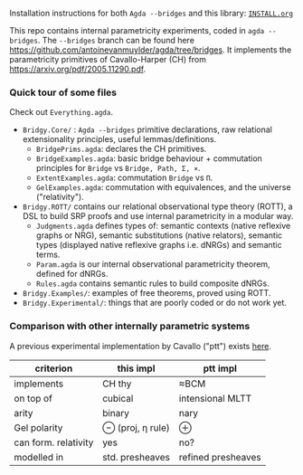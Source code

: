 Installation instructions for both ~Agda --bridges~ and this library: [[https://github.com/antoinevanmuylder/bridgy-lib/blob/main/INSTALL.org][~INSTALL.org~]]

This repo contains internal parametricity experiments, coded in ~agda --bridges~. The ~--bridges~ branch can be found here https://github.com/antoinevanmuylder/agda/tree/bridges. It implements the parametricity primitives of Cavallo-Harper (CH) from https://arxiv.org/pdf/2005.11290.pdf.
*** Quick tour of some files
Check out ~Everything.agda~.
- ~Bridgy.Core/~ :  ~Agda --bridges~ primitive declarations, raw relational extensionality principles, useful lemmas/definitions. 
  - ~BridgePrims.agda~: declares the CH primitives.
  - ~BridgeExamples.agda~: basic bridge behaviour + commutation principles for ~Bridge~ vs ~Bridge, Path, Σ, ×~.
  - ~ExtentExamples.agda~: commutation ~Bridge~ vs ~Π~.
  - ~GelExamples.agda~: commutation with equivalences, and the universe ("relativity").
- ~Bridgy.ROTT/~ contains our relational observational type theory (ROTT), a DSL to build SRP proofs and use internal parametricity in a modular way.
  - ~Judgments.agda~ defines types of: semantic contexts (native reflexive graphs or NRG), semantic substitutions (native relators), semantic types (displayed native reflexive graphs i.e. dNRGs) and semantic terms.
  - ~Param.agda~ is our internal observational parametricity theorem, defined for dNRGs.
  - ~Rules.agda~ contains semantic rules to build composite dNRGs.
- ~Bridgy.Examples/~: examples of free theorems, proved using ROTT.
- ~Bridgy.Experimental/~: things that are poorly coded or do not work yet.
*** Comparison with other internally parametric systems
A previous experimental implementation by Cavallo ("ptt") exists [[https://github.com/ecavallo/ptt][here]].
| criterion            | this impl        | ptt impl           |
|----------------------+------------------+--------------------|
| implements           | CH thy           | ≈BCM               |
| on top of            | cubical          | intensional MLTT   |
| arity                | binary           | nary               |
| Gel polarity         | ⊖ (proj, η rule) | ⊕                  |
| can form. relativity | yes              | no?                |
| modelled in          | std. presheaves  | refined presheaves |
